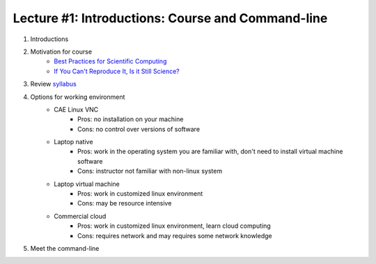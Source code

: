 Lecture #1: Introductions: Course and Command-line
=====================================================

1. Introductions
2. Motivation for course
     * `Best Practices for Scientific Computing <http://journals.plos.org/plosbiology/article?id=10.1371/journal.pbio.1001745>`_
     * `If You Can't Reproduce It, Is it Still Science? <BestPractices.ppt>`_
3. Review `syllabus <README.rst>`_
4. Options for working environment
    * CAE Linux VNC
       * Pros: no installation on your machine
       * Cons: no control over versions of software
    * Laptop native
       * Pros: work in the operating system you are familiar with, don't need to install virtual machine software
       * Cons: instructor not familiar with non-linux system
    * Laptop virtual machine
       * Pros: work in customized linux environment
       * Cons: may be resource intensive
    * Commercial cloud
       * Pros: work in customized linux environment, learn cloud computing
       * Cons: requires network and may requires some network knowledge
5. Meet the command-line


